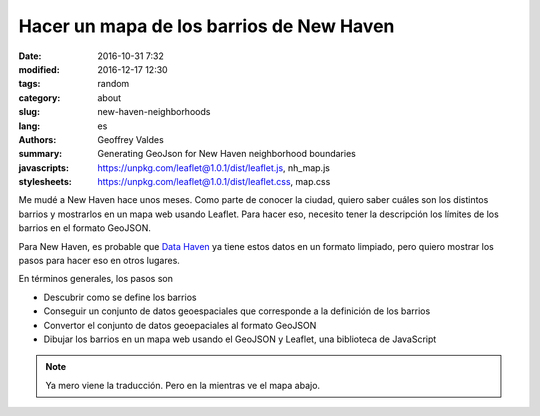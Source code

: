 Hacer un mapa de los barrios de New Haven
#########################################

:date: 2016-10-31 7:32
:modified: 2016-12-17 12:30
:tags: random
:category: about
:slug: new-haven-neighborhoods
:lang: es
:authors: Geoffrey Valdes
:summary: Generating GeoJson for New Haven neighborhood boundaries
:javascripts: https://unpkg.com/leaflet@1.0.1/dist/leaflet.js, nh_map.js
:stylesheets: https://unpkg.com/leaflet@1.0.1/dist/leaflet.css, map.css

Me mudé a New Haven hace unos meses.  Como parte de conocer la ciudad, quiero saber cuáles son los distintos barrios y mostrarlos en un mapa web usando Leaflet.  Para hacer eso, necesito tener la descripción los límites de los barrios en el formato GeoJSON. 

Para New Haven, es probable que `Data Haven <http://www.ctdatahaven.org/>`_  ya tiene estos datos en un formato limpiado, pero quiero mostrar los pasos para hacer eso en otros lugares.

En términos generales, los pasos son

* Descubrir como se define los barrios

* Conseguir un conjunto de datos geoespaciales que corresponde a la definición de los barrios

* Convertor el conjunto de datos geoepaciales al formato GeoJSON

* Dibujar los barrios en un mapa web usando el GeoJSON y Leaflet, una biblioteca de JavaScript

.. note::  Ya mero viene la traducción.
   Pero en la mientras ve el mapa abajo.

.. raw:: html 

  <div id="mapid"></div>   
